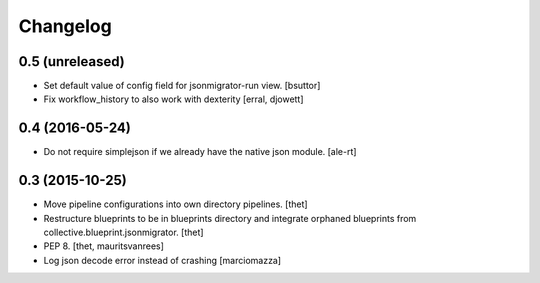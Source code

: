 Changelog
=========

0.5 (unreleased)
----------------

- Set default value of config field for jsonmigrator-run view.
  [bsuttor]

- Fix workflow_history to also work with dexterity
  [erral, djowett]


0.4 (2016-05-24)
----------------

- Do not require simplejson if we already have the native json module.
  [ale-rt]


0.3 (2015-10-25)
----------------

- Move pipeline configurations into own directory pipelines.
  [thet]

- Restructure blueprints to be in blueprints directory and integrate orphaned
  blueprints from collective.blueprint.jsonmigrator.
  [thet]

- PEP 8.
  [thet, mauritsvanrees]

- Log json decode error instead of crashing [marciomazza]
